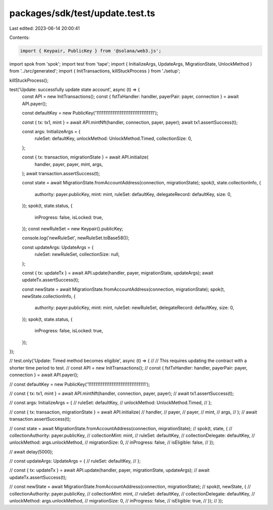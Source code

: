 packages/sdk/test/update.test.ts
================================

Last edited: 2023-06-14 20:00:41

Contents:

.. code-block:: ts

    import { Keypair, PublicKey } from '@solana/web3.js';
import spok from 'spok';
import test from 'tape';
import { InitializeArgs, UpdateArgs, MigrationState, UnlockMethod } from '../src/generated';
import { InitTransactions, killStuckProcess } from './setup';

killStuckProcess();

test('Update: successfully update state account', async (t) => {
  const API = new InitTransactions();
  const { fstTxHandler: handler, payerPair: payer, connection } = await API.payer();

  const defaultKey = new PublicKey('11111111111111111111111111111111');

  const { tx: tx1, mint } = await API.mintNft(handler, connection, payer, payer);
  await tx1.assertSuccess(t);

  const args: InitializeArgs = {
    ruleSet: defaultKey,
    unlockMethod: UnlockMethod.Timed,
    collectionSize: 0,
  };

  const { tx: transaction, migrationState } = await API.initialize(
    handler,
    payer,
    payer,
    mint,
    args,
  );
  await transaction.assertSuccess(t);

  const state = await MigrationState.fromAccountAddress(connection, migrationState);
  spok(t, state.collectionInfo, {
    authority: payer.publicKey,
    mint: mint,
    ruleSet: defaultKey,
    delegateRecord: defaultKey,
    size: 0,
  });
  spok(t, state.status, {
    inProgress: false,
    isLocked: true,
  });
  const newRuleSet = new Keypair().publicKey;

  console.log('newRuleSet', newRuleSet.toBase58());

  const updateArgs: UpdateArgs = {
    ruleSet: newRuleSet,
    collectionSize: null,
  };

  const { tx: updateTx } = await API.update(handler, payer, migrationState, updateArgs);
  await updateTx.assertSuccess(t);

  const newState = await MigrationState.fromAccountAddress(connection, migrationState);
  spok(t, newState.collectionInfo, {
    authority: payer.publicKey,
    mint: mint,
    ruleSet: newRuleSet,
    delegateRecord: defaultKey,
    size: 0,
  });
  spok(t, state.status, {
    inProgress: false,
    isLocked: true,
  });
});

// test.only('Update: Timed method becomes eligible', async (t) => {
//   // This requires updating the contract with a shorter time period to test.
//   const API = new InitTransactions();
//   const { fstTxHandler: handler, payerPair: payer, connection } = await API.payer();

//   const defaultKey = new PublicKey('11111111111111111111111111111111');

//   const { tx: tx1, mint } = await API.mintNft(handler, connection, payer, payer);
//   await tx1.assertSuccess(t);

//   const args: InitializeArgs = {
//     ruleSet: defaultKey,
//     unlockMethod: UnlockMethod.Timed,
//   };

//   const { tx: transaction, migrationState } = await API.initialize(
//     handler,
//     payer,
//     payer,
//     mint,
//     args,
//   );
//   await transaction.assertSuccess(t);

//   const state = await MigrationState.fromAccountAddress(connection, migrationState);
//   spok(t, state, {
//     collectionAuthority: payer.publicKey,
//     collectionMint: mint,
//     ruleSet: defaultKey,
//     collectionDelegate: defaultKey,
//     unlockMethod: args.unlockMethod,
//     migrationSize: 0,
//     inProgress: false,
//     isEligible: false,
//   });

//   await delay(5000);

//   const updateArgs: UpdateArgs = {
//     ruleSet: defaultKey,
//   };

//   const { tx: updateTx } = await API.update(handler, payer, migrationState, updateArgs);
//   await updateTx.assertSuccess(t);

//   const newState = await MigrationState.fromAccountAddress(connection, migrationState);
//   spok(t, newState, {
//     collectionAuthority: payer.publicKey,
//     collectionMint: mint,
//     ruleSet: defaultKey,
//     collectionDelegate: defaultKey,
//     unlockMethod: args.unlockMethod,
//     migrationSize: 0,
//     inProgress: false,
//     isEligible: true,
//   });
// });


